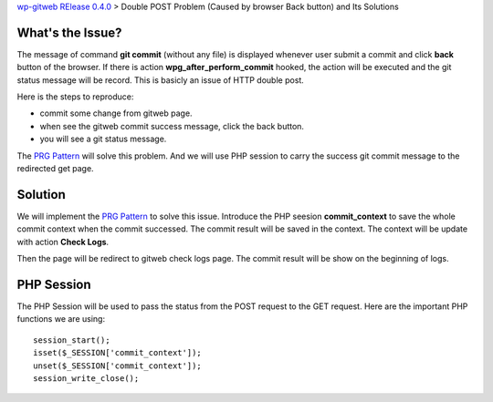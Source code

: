 `wp-gitweb RElease 0.4.0 <wp-gitweb-release-0.4.0.rst>`_ > 
Double POST Problem (Caused by browser Back button) and Its Solutions

What's the Issue?
-----------------

The message of command **git commit** (without any file) 
is displayed whenever user submit a commit and click **back** 
button of the browser.
If there is action **wpg_after_perform_commit** hooked,
the action will be executed and the git status message will be 
record.
This is basicly an issue of HTTP double post.

Here is the steps to reproduce:

- commit some change from gitweb page.
- when see the gitweb commit success message, click the back button.
- you will see a git status message.

The `PRG Pattern`_ will solve this problem.
And we will use PHP session to carry the success git commit message
to the redirected get page.

Solution
--------

We will implement the `PRG Pattern`_ to solve this issue.
Introduce the PHP seesion **commit_context** to save 
the whole commit context when the commit successed.
The commit result will be saved in the context.
The context will be update with action **Check Logs**.

Then the page will be redirect to gitweb check logs page.
The commit result will be show on the beginning of logs.

PHP Session
-----------

The PHP Session will be used to pass the status from the
POST request to the GET request.
Here are the important PHP functions we are using::

  session_start();
  isset($_SESSION['commit_context']);
  unset($_SESSION['commit_context']);
  session_write_close();

.. _PRG Pattern: http://en.wikipedia.org/wiki/Post/Redirect/Get
